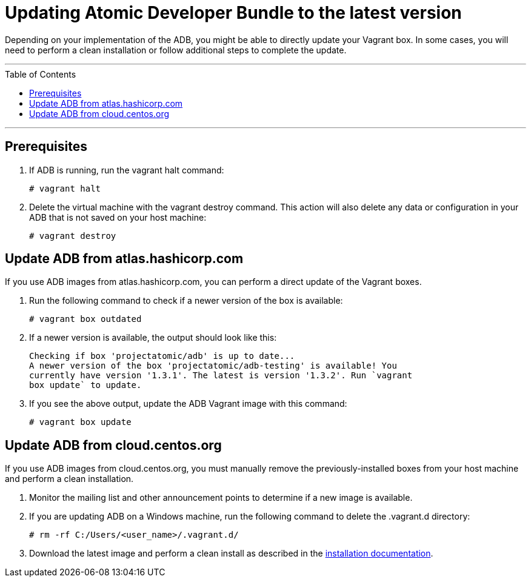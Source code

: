 = Updating Atomic Developer Bundle to the latest version
:toc:
:toc-placement!:

Depending on your implementation of the ADB, you might be able to
directly update your Vagrant box. In some cases, you will need to
perform a clean installation or follow additional steps to complete the
update.

'''
toc::[]
'''

[[prerequisites]]
== Prerequisites

. If ADB is running, run the vagrant halt command:
+
....
# vagrant halt
....

. Delete the virtual machine with the vagrant destroy command. This
action will also delete any data or configuration in your ADB that is
not saved on your host machine:
+
....
# vagrant destroy
....

[[update-adb-from-atlas.hashicorp.com]]
== Update ADB from atlas.hashicorp.com

If you use ADB images from atlas.hashicorp.com, you can perform a direct
update of the Vagrant boxes.

. Run the following command to check if a newer version of the box is
available:
+
....
# vagrant box outdated
....

. If a newer version is available, the output should look like this:
+
....
Checking if box 'projectatomic/adb' is up to date...
A newer version of the box 'projectatomic/adb-testing' is available! You
currently have version '1.3.1'. The latest is version '1.3.2'. Run `vagrant
box update` to update.
....

. If you see the above output, update the ADB Vagrant image with this
command:
+
....
# vagrant box update
....

[[update-adb-from-cloud.centos.org]]
== Update ADB from cloud.centos.org

If you use ADB images from cloud.centos.org, you must manually remove
the previously-installed boxes from your host machine and perform a
clean installation.

. Monitor the mailing list and other announcement points to determine
if a new image is available.

. If you are updating ADB on a Windows machine, run the following
command to delete the .vagrant.d directory:
+
....
# rm -rf C:/Users/<user_name>/.vagrant.d/
....

. Download the latest image and perform a clean install as described
in the link:installing.adoc[installation documentation].
